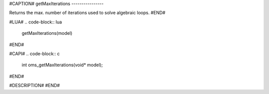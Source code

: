 #CAPTION#
getMaxIterations
----------------

Returns the max. number of iterations used to solve algebraic loops.
#END#

#LUA#
.. code-block:: lua

  getMaxIterations(model)
#END#

#CAPI#
.. code-block:: c

  int oms_getMaxIterations(void* model);
#END#

#DESCRIPTION#
#END#
